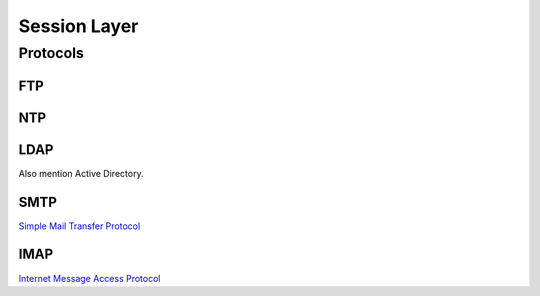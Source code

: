 Session Layer
=============

Protocols
---------

FTP
^^^

NTP
^^^

LDAP
^^^^

Also mention Active Directory.

SMTP
^^^^

`Simple Mail Transfer Protocol`_


IMAP
^^^^

`Internet Message Access Protocol`_

.. _Simple Mail Transfer Protocol: https://en.wikipedia.org/wiki/Simple_Mail_Transfer_Protocol
.. _Internet Message Access Protocol: https://en.wikipedia.org/wiki/Internet_Message_Access_Protocol
